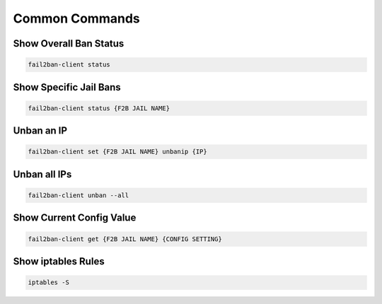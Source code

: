 .. _service-fail2ban-common-commands:

Common Commands
###############

Show Overall Ban Status
***********************
.. code-block:: bash

  fail2ban-client status

Show Specific Jail Bans
***********************
.. code-block:: bash

  fail2ban-client status {F2B JAIL NAME}

Unban an IP
***********
.. code-block:: bash

  fail2ban-client set {F2B JAIL NAME} unbanip {IP}

Unban all IPs
*************
.. code-block:: bash

  fail2ban-client unban --all

Show Current Config Value
*************************
.. code-block:: bash

  fail2ban-client get {F2B JAIL NAME} {CONFIG SETTING}

Show iptables Rules
*******************
.. code-block:: bash

  iptables -S
